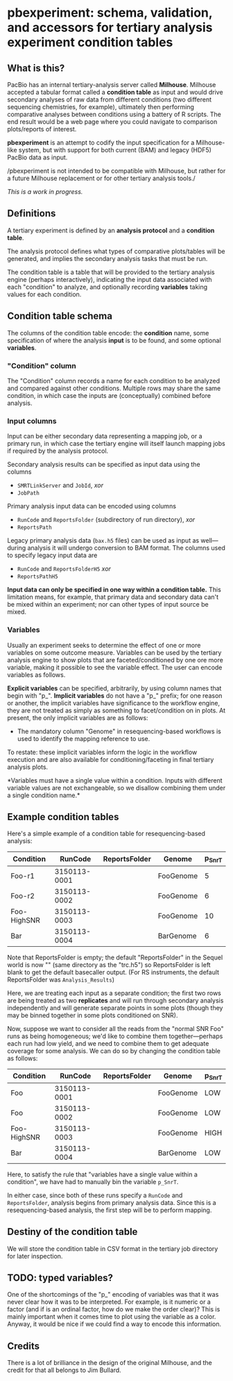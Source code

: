 * pbexperiment: schema, validation, and accessors for tertiary analysis experiment condition tables

** What is this?
   PacBio has an internal tertiary-analysis server called *Milhouse*.
   Milhouse accepted a tabular format called a *condition table* as input
   and would drive secondary analyses of raw data from different
   conditions (two different sequencing chemistries, for example),
   ultimately then performing comparative analyses between conditions
   using a battery of R scripts.  The end result would be a web page
   where you could navigate to comparison plots/reports of interest.

   *pbexperiment* is an attempt to codify the input specification for
   a Milhouse-like system, but with support for both current (BAM) and
   legacy (HDF5) PacBio data as input.

   /pbexperiment is not intended to be compatible with Milhouse, but
   rather for a future Milhouse replacement or for other tertiary
   analysis tools./

   /This is a work in progress./

** Definitions
   A tertiary experiment is defined by an *analysis protocol* and a
   *condition table*.

   The analysis protocol defines what types of comparative plots/tables
   will be generated, and implies the secondary analysis tasks that must
   be run.

   The condition table is a table that will be provided to the tertiary
   analysis engine (perhaps interactively), indicating the input data
   associated with each "condition" to analyze, and optionally recording
   *variables* taking values for each condition.

** Condition table schema
   The columns of the condition table encode: the *condition* name, some
   specification of where the analysis *input* is to be found, and some
   optional *variables*.

*** "Condition" column
    The "Condition" column records a name for each condition to be
    analyzed and compared against other conditions.  Multiple rows may
    share the same condition, in which case the inputs are (conceptually)
    combined before analysis.

*** Input columns
    Input can be either secondary data representing a mapping job, or a
    primary run, in which case the tertiary engine will itself launch
    mapping jobs if required by the analysis protocol.

    Secondary analysis results can be specified as input data using the
    columns
      - =SMRTLinkServer= and =JobId=, /xor/
      - =JobPath=

    Primary analysis input data can be encoded using columns
      - =RunCode= and =ReportsFolder= (subdirectory of run directory), /xor/
      - =ReportsPath=

    Legacy primary analysis data (=bax.h5= files) can be used as input as
    well---during analysis it will undergo conversion to BAM format.  The
    columns used to specify legacy input data are
      - =RunCode= and =ReportsFolderH5= /xor/
      - =ReportsPathH5=

    *Input data can only be specified in one way within a condition
    table.* This limitation means, for example, that primary data and
    secondary data can't be mixed within an experiment; nor can other
    types of input source be mixed.

*** Variables
    Usually an experiment seeks to determine the effect of one or more
    variables on some outcome measure.  Variables can be used by the
    tertiary analysis engine to show plots that are
    faceted/conditioned by one ore more variable, making it possible
    to see the variable effect.  The user can encode variables as
    follows.

    *Explicit variables* can be specified, arbitrarily, by using
    column names that begin with "p_".  *Implicit variables* do not
    have a "p_" prefix; for one reason or another, the implicit
    variables have significance to the workflow engine, they are not
    treated as simply as something to facet/condition on in plots.  At
    present, the only implicit variables are as follows:

      - The mandatory column "Genome" in resequencing-based workflows
        is used to identify the mapping reference to use.

    To restate: these implicit variables inform the logic in the
    workflow execution and are also available for
    conditioning/faceting in final tertiary analysis plots.

    *Variables must have a single value within a condition.  Inputs with
    different variable values are not exchangeable, so we disallow
    combining them under a single condition name.*


** Example condition tables

   Here's a simple example of a condition table for resequencing-based
   analysis:

   | Condition   |      RunCode | ReportsFolder | Genome    | p_SnrT |
   |-------------+--------------+---------------+-----------+--------|
   | Foo-r1      | 3150113-0001 |               | FooGenome |      5 |
   | Foo-r2      | 3150113-0002 |               | FooGenome |      6 |
   | Foo-HighSNR | 3150113-0003 |               | FooGenome |     10 |
   | Bar         | 3150113-0004 |               | BarGenome |      6 |


   Note that ReportsFolder is empty; the default "ReportsFolder" in
   the Sequel world is now "" (same directory as the "trc.h5") so
   ReportsFolder is left blank to get the default basecaller output.
   (For RS instruments, the default ReportsFolder was =Analysis_Results=)

   Here, we are treating each input as a separate condition; the first
   two rows are being treated as two *replicates* and will run through
   secondary analysis independently and will generate separate points
   in some plots (though they may be binned together in some plots
   conditioned on SNR).

   Now, suppose we want to consider all the reads from the "normal SNR
   Foo" runs as being homogeneous; we'd like to combine them
   together---perhaps each run had low yield, and we need to combine
   them to get adequate coverage for some analysis.  We can do so by
   changing the condition table as follows:


   | Condition   |      RunCode | ReportsFolder | Genome    | p_SnrT |
   |-------------+--------------+---------------+-----------+--------|
   | Foo         | 3150113-0001 |               | FooGenome | LOW    |
   | Foo         | 3150113-0002 |               | FooGenome | LOW    |
   | Foo-HighSNR | 3150113-0003 |               | FooGenome | HIGH   |
   | Bar         | 3150113-0004 |               | BarGenome | LOW    |


   Here, to satisfy the rule that "variables have a single value
   within a condition", we have had to manually bin the variable
   =p_SnrT=.

   In either case, since both of these runs specify a =RunCode= and
   =ReportsFolder=, analysis begins from primary analysis data.  Since
   this is a resequencing-based analysis, the first step will be to
   perform mapping.


** Destiny of the condition table
We will store the condition table in CSV format in the tertiary job
directory for later inspection.


** TODO: typed variables?
One of the shortcomings of the "p_" encoding of variables was that it
was never clear how it was to be interpreted.  For example, is it
numeric or a factor (and if is an ordinal factor, how do we make the
order clear)?  This is mainly important when it comes time to plot
using the variable as a color.  Anyway, it would be nice if we could
find a way to encode this information.

** Credits
There is a lot of brilliance in the design of the original Milhouse,
and the credit for that all belongs to Jim Bullard.
